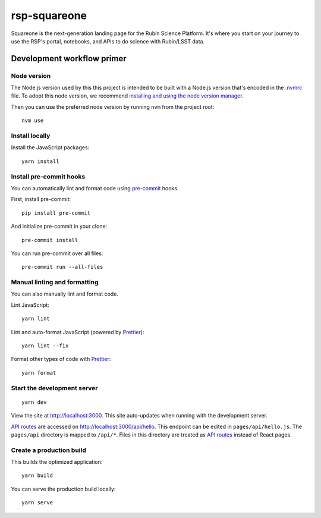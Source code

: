 #############
rsp-squareone
#############

Squareone is the next-generation landing page for the Rubin Science Platform.
It's where you start on your journey to use the RSP's portal, notebooks, and APIs to do science with Rubin/LSST data.

Development workflow primer
===========================

Node version
------------

The Node.js version used by this this project is intended to be built with a Node.js version that's encoded in the `.nvmrc <./.nvmrc>`__ file.
To adopt this node version, we recommend `installing and using the node version manager <https://github.com/nvm-sh/nvm>`__.

Then you can use the preferred node version by running ``nvm`` from the project root::

   nvm use

Install locally
---------------

Install the JavaScript packages::

   yarn install

Install pre-commit hooks
------------------------

You can automatically lint and format code using pre-commit_ hooks.

First, install pre-commit::

   pip install pre-commit

And initialize pre-commit in your clone::

   pre-commit install

You can run pre-commit over all files::

   pre-commit run --all-files

Manual linting and formatting
-----------------------------

You can also manually lint and format code.

Lint JavaScript::

   yarn lint

Lint and auto-format JavaScript (powered by Prettier_)::

   yarn lint --fix

Format other types of code with Prettier_::

   yarn format

Start the development server
----------------------------

::

   yarn dev

View the site at http://localhost:3000.
This site auto-updates when running with the development server.

`API routes <https://nextjs.org/docs/api-routes/introduction>`_ are accessed on http://localhost:3000/api/hello.
This endpoint can be edited in ``pages/api/hello.js``.
The ``pages/api`` directory is mapped to ``/api/*``.
Files in this directory are treated as `API routes`_ instead of React pages.

Create a production build
-------------------------

This builds the optimized application::

   yarn build

You can serve the production build locally::

   yarn serve

.. _Prettier: https://prettier.io/
.. _pre-commit: https://pre-commit.com/
